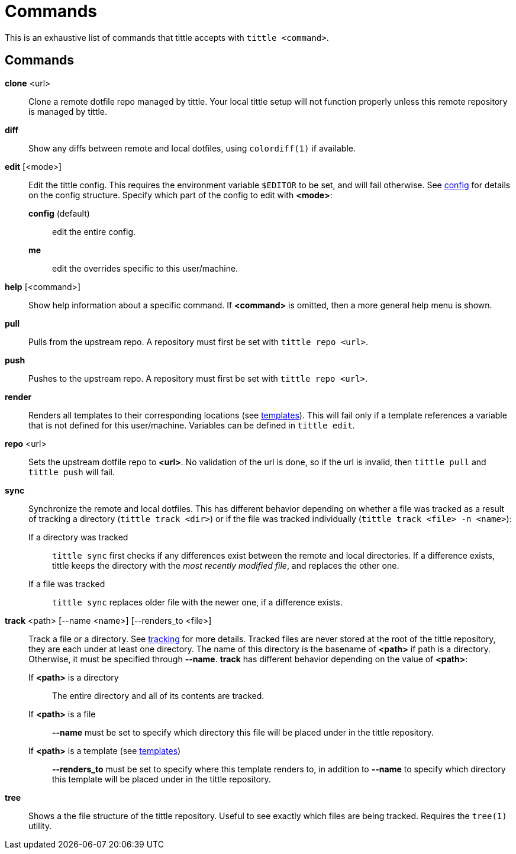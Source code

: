 = Commands

This is an exhaustive list of commands that tittle accepts with `tittle <command>`.

== Commands

*clone* <url>::
  Clone a remote dotfile repo managed by tittle. Your local tittle setup will not
  function properly unless this remote repository is managed by tittle.

*diff*::
  Show any diffs between remote and local dotfiles, using `colordiff(1)` if available.

*edit* [<mode>]::
  Edit the tittle config. This requires the environment variable `$EDITOR` to be set,
  and will fail otherwise. See <<config#,config>> for details on the config structure.
  Specify which part of the config to edit with *<mode>*:
    *config* (default):::
      edit the entire config.
    *me*:::
      edit the overrides specific to this user/machine.

*help* [<command>]::
  Show help information about a specific command. If *<command>* is omitted, then a
  more general help menu is shown.

*pull*::
  Pulls from the upstream repo. A repository must first be set with `tittle repo <url>`.

*push*::
  Pushes to the upstream repo. A repository must first be set with `tittle repo <url>`.

*render*::
  Renders all templates to their corresponding locations (see
  <<templates#,templates>>). This will fail only if a template references a variable
  that is not defined for this user/machine. Variables can be defined in `tittle edit`.

*repo* <url>::
  Sets the upstream dotfile repo to *<url>*. No validation of the url is done, so if
  the url is invalid, then `tittle pull` and `tittle push` will fail.

*sync*::
  Synchronize the remote and local dotfiles. This has different behavior depending on
  whether a file was tracked as a result of tracking a directory (`tittle track <dir>`)
  or if the file was tracked individually (`tittle track <file> -n <name>`):

  If a directory was tracked:::
  `tittle sync` first checks if any differences exist between the remote and local
  directories. If a difference exists, tittle keeps the directory with the _most
  recently modified file_, and replaces the other one.

  If a file was tracked:::
  `tittle sync` replaces older file with the newer one, if a difference exists.

*track* <path> [--name <name>] [--renders_to <file>]::
  Track a file or a directory. See <<tracking#, tracking>> for more details.  Tracked
  files are never stored at the root of the tittle repository, they are each under
  at least one directory. The name of this directory is the basename of *<path>*
  if path is a directory. Otherwise, it must be specified through *--name*. *track*
  has different behavior depending on the value of *<path>*:

  If *<path>* is a directory:::
    The entire directory and all of its contents are tracked.

  If *<path>* is a file:::
    *--name* must be set to specify which directory this file will be placed under
    in the tittle repository.

  If *<path>* is a template (see <<templates#, templates>>):::
    *--renders_to* must be set to specify where this template renders to, in
    addition to *--name* to specify which directory this template will be placed under
    in the tittle repository.

*tree*::
  Shows a the file structure of the tittle repository. Useful to see exactly which
  files are being tracked. Requires the `tree(1)` utility.
